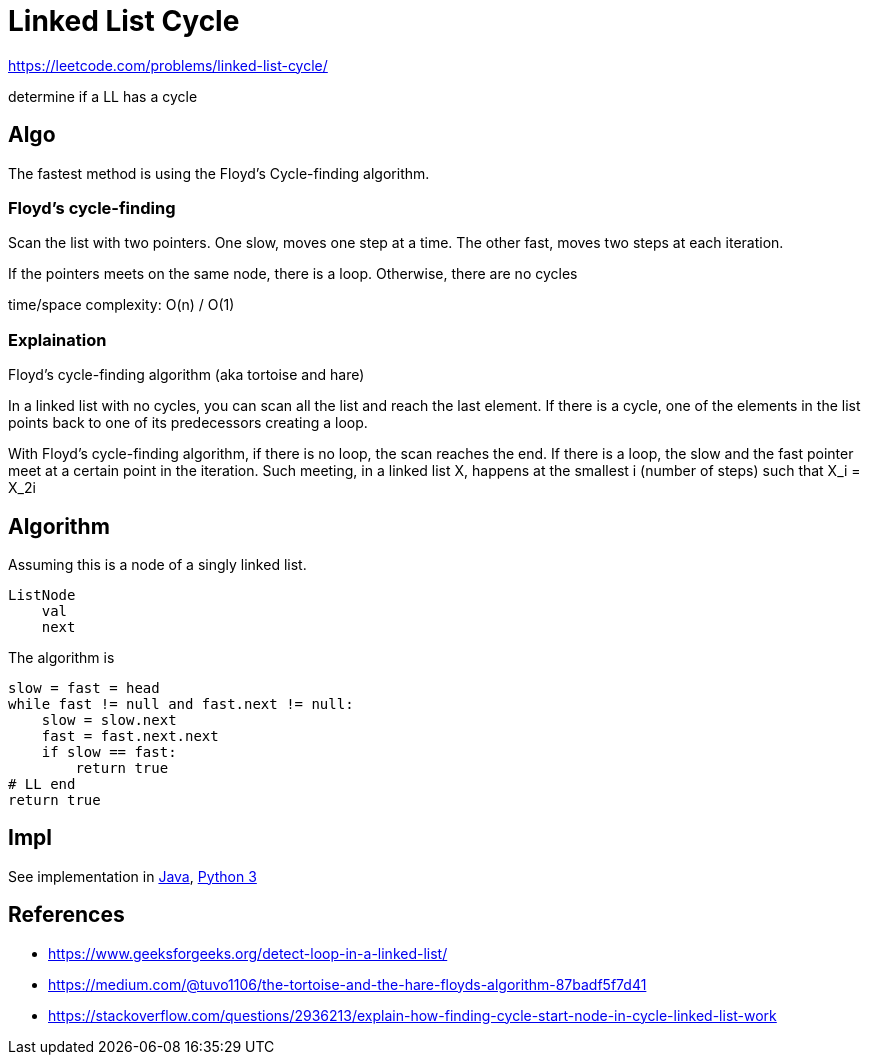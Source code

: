 = Linked List Cycle

https://leetcode.com/problems/linked-list-cycle/

determine if a LL has a cycle

== Algo

The fastest method is using the Floyd's Cycle-finding algorithm.

=== Floyd's cycle-finding

Scan the list with two pointers. One slow, moves one step at a time. The other fast, moves two steps at each iteration.

If the pointers meets on the same node, there is a loop. Otherwise, there are no cycles

time/space complexity: O(n) / O(1)

=== Explaination

Floyd's cycle-finding algorithm (aka tortoise and hare)

In a linked list with no cycles, you can scan all the list and reach the last element. If there is a cycle, one of the elements in the list points back to one of its predecessors creating a loop. 

With Floyd's cycle-finding algorithm, if there is no loop, the scan reaches the end. If there is a loop, the slow and the fast pointer meet at a certain point in the iteration. 
Such meeting, in a linked list X, happens at the smallest i (number of steps) such that X_i = X_2i

== Algorithm

Assuming this is a node of a singly linked list.

----
ListNode
    val
    next
----

The algorithm is

----
slow = fast = head
while fast != null and fast.next != null:
    slow = slow.next
    fast = fast.next.next
    if slow == fast:
        return true
# LL end
return true
----
            

== Impl

See implementation in link:Solution.java[Java], link:Solution.py[Python 3] 

== References

- https://www.geeksforgeeks.org/detect-loop-in-a-linked-list/
- https://medium.com/@tuvo1106/the-tortoise-and-the-hare-floyds-algorithm-87badf5f7d41
- https://stackoverflow.com/questions/2936213/explain-how-finding-cycle-start-node-in-cycle-linked-list-work